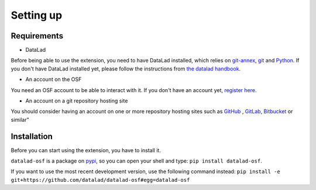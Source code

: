 Setting up
==========

Requirements
------------

- DataLad

Before being able to use the extension, you need to have DataLad installed, which relies on `git-annex <git-annex.branchable.com/>`_, `git <git-scm.com/>`_ and `Python <https://www.python.org/>`_.
If you don't have DataLad installed yet, please follow the instructions from `the datalad handbook <http://handbook.datalad.org/en/latest/intro/installation.html>`_.

- An account on the OSF

You need an OSF account to be able to interact with it. If you don't have an account yet, `register here <https://osf.io/register>`_.

- An account on a git repository hosting site

You should consider having an account on one or more repository hosting sites such as `GitHub <https://github.com/join>`_ , `GitLab <https://gitlab.com/users/sign_up>`_, `Bitbucket <https://bitbucket.org/account/signup/>`_ or similar"

Installation
------------

Before you can start using the extension, you have to install it.

``datalad-osf`` is a package on `pypi <https://pypi.org/project/datalad-osf/>`_, so you can open your shell and type: ``pip install datalad-osf``.

If you want to use the most recent development version, use the following command instead: ``pip install -e git+https://github.com/datalad/datalad-osf#egg=datalad-osf``

